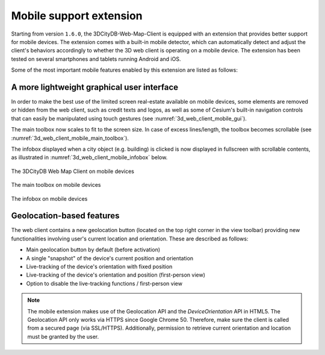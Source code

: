 .. _webmap_mobile_support_chapter:

Mobile support extension
~~~~~~~~~~~~~~~~~~~~~~~~

Starting from version ``1.6.0``, the 3DCityDB-Web-Map-Client is equipped
with an extension that provides better support for mobile devices. The
extension comes with a built-in mobile detector, which can automatically
detect and adjust the client's behaviors accordingly to whether the 3D
web client is operating on a mobile device. The extension has been
tested on several smartphones and tablets running Android and iOS.

Some of the most important mobile features enabled by this extension are
listed as follows:

**A more lightweight graphical user interface**
^^^^^^^^^^^^^^^^^^^^^^^^^^^^^^^^^^^^^^^^^^^^^^^

In order to make the best use of the limited screen real-estate
available on mobile devices, some elements are removed or hidden from
the web client, such as credit texts and logos, as well as some of
Cesium's built-in navigation controls that can easily be manipulated
using touch gestures (see :numref:`3d_web_client_mobile_gui`).

The main toolbox now scales to fit to the screen size. In case of
excess lines/length, the toolbox becomes scrollable (see :numref:`3d_web_client_mobile_main_toolbox`).

The infobox displayed when a city object (e.g. building) is clicked
is now displayed in fullscreen with scrollable contents, as
illustrated in :numref:`3d_web_client_mobile_infobox` below.

.. figure:: /media/webmap_mobile_gui_fig.PNG
   :name: 3d_web_client_mobile_gui
   :scale: 50 %
   :align: center

   The 3DCityDB Web Map Client on mobile devices

.. figure:: /media/webmap_mobile_main_toolbox_fig.PNG
   :name: 3d_web_client_mobile_main_toolbox
   :scale: 50 %
   :align: center
   
   The main toolbox on mobile devices

.. figure:: /media/webmap_mobile_infobox_fig.PNG
   :name: 3d_web_client_mobile_infobox
   :scale: 50 %
   :align: center
   
   The infobox on mobile devices

**Geolocation-based features**
^^^^^^^^^^^^^^^^^^^^^^^^^^^^^^

The web client contains a new geolocation button (located on the top right
corner in the view toolbar) providing new functionalities involving
user's current location and orientation. These are described as follows:

.. |3d_web_client_gps_main| image:: /media/GPS_main.png
   :height: 50px

.. |3d_web_client_gps_single| image:: /media/GPS_single.png
   :height: 50px

.. |3d_web_client_gps_on_ori| image:: /media/GPS_on_ori.png
   :height: 50px

.. |3d_web_client_gps_on_pos_ori| image:: /media/GPS_on_pos_ori.png
   :height: 50px

.. |3d_web_client_gps_off| image:: /media/GPS_off.png
   :height: 50px

* |3d_web_client_gps_main| Main geolocation button by default (before activation)
* |3d_web_client_gps_single| A single "snapshot" of the device's current position and orientation
* |3d_web_client_gps_on_ori| Live-tracking of the device's orientation with fixed position
* |3d_web_client_gps_on_pos_ori| Live-tracking of the device's orientation and position (first-person view)
* |3d_web_client_gps_off| Option to disable the live-tracking functions / first-person view

.. note::
   The mobile extension makes use of the Geolocation API and the
   *DeviceOrientation* API in HTML5. The Geolocation API only works via
   HTTPS since Google Chrome 50. Therefore, make sure the client is called
   from a secured page (via SSL/HTTPS). Additionally, permission to
   retrieve current orientation and location must be granted by the user.
